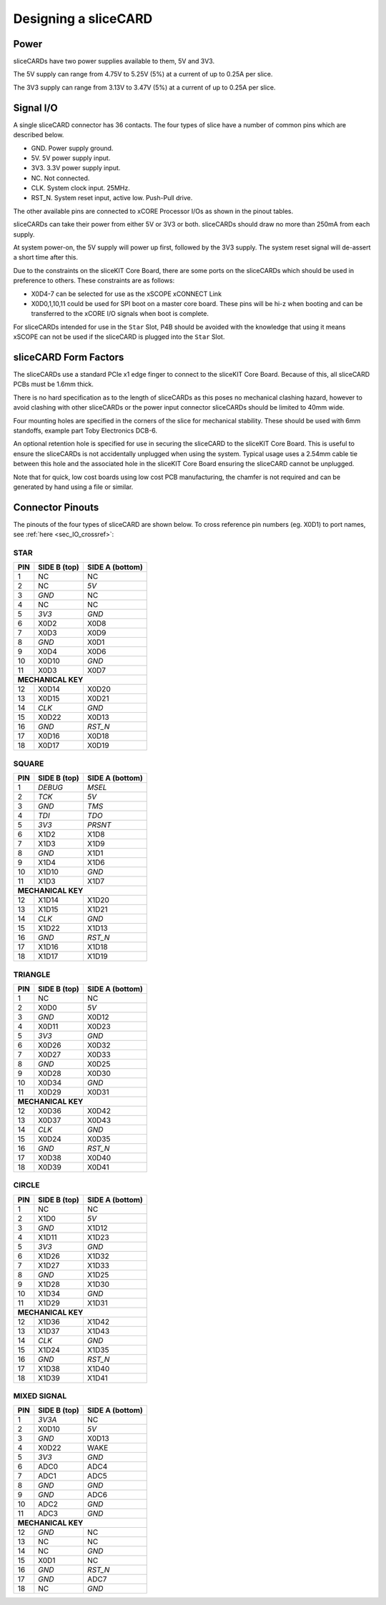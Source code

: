 Designing a sliceCARD
=====================

Power
-----

sliceCARDs have two power supplies available to them, 5V and 3V3.

The 5V supply can range from 4.75V to 5.25V (5\%) at a current of up to 0.25A per slice.

The 3V3 supply can range from 3.13V to 3.47V (5\%) at a current of up to 0.25A per slice.

Signal I/O
----------

A single sliceCARD connector has 36 contacts. The four types of slice have a number of common pins which are described below.

- GND. Power supply ground.
- 5V. 5V power supply input.
- 3V3. 3.3V power supply input.
- NC. Not connected.
- CLK. System clock input. 25MHz.
- RST_N. System reset input, active low. Push-Pull drive.

The other available pins are connected to xCORE Processor I/Os as shown in the pinout tables.

sliceCARDs can take their power from either 5V or 3V3 or both. sliceCARDs should draw no more than 250mA from each supply.

At system power-on, the 5V supply will power up first, followed by the 3V3 supply. The system reset signal will de-assert a short time after this.

Due to the constraints on the sliceKIT Core Board, there are some ports on the sliceCARDs which should be used in preference to others. These constraints are as follows:

- X0D4-7 can be selected for use as the xSCOPE xCONNECT Link
- X0D0,1,10,11 could be used for SPI boot on a master core board. These pins will be hi-z when booting and can be transferred to the xCORE I/O signals when boot is complete.

For sliceCARDs intended for use in the ``Star`` Slot, P4B should be avoided with the knowledge that using it means xSCOPE can not be used if the sliceCARD is plugged into the ``Star`` Slot.

sliceCARD Form Factors
----------------------

The sliceCARDs use a standard PCIe x1 edge finger to connect to the sliceKIT Core Board. Because of this, all sliceCARD PCBs must be 1.6mm thick.

There is no hard specification as to the length of sliceCARDs as this poses no mechanical clashing hazard, however to avoid clashing with other sliceCARDs or the power input connector sliceCARDs should be limited to 40mm wide.

Four mounting holes are specified in the corners of the slice for mechanical stability. These should be used with 6mm standoffs, example part Toby Electronics DCB-6.

An optional retention hole is specified for use in securing the sliceCARD to the sliceKIT Core Board. This is useful to ensure the sliceCARDs is not accidentally unplugged when using the system. 
Typical usage uses a 2.54mm cable tie between this hole and the associated hole in the sliceKIT Core Board ensuring the sliceCARD cannot be unplugged.

.. only:: latex

   .. figure:: images/slicecarddetail.pdf
      :width: 70%
      :align: center
   
      sliceCARD Detail
	  
.. only:: html
   
   .. figure:: images/slicecarddetail.svg
      :width: 600
         
      sliceCARD Detail

Note that for quick, low cost boards using low cost PCB manufacturing, the chamfer is not required and can be generated by hand using a file or similar.

Connector Pinouts
-----------------

The pinouts of the four types of sliceCARD are shown below. To cross reference pin numbers (eg. X0D1) to port names, see :ref:`here <sec_IO_crossref>`:

STAR                  
++++
+-----+--------+--------+
| PIN |SIDE B  |SIDE A  |
|     |(top)   |(bottom)|
+=====+========+========+
| 1   | NC     | NC     |
+-----+--------+--------+
| 2   | NC     |*5V*    |
+-----+--------+--------+
| 3   |*GND*   | NC     |
+-----+--------+--------+
| 4   | NC     | NC     |
+-----+--------+--------+
| 5   |*3V3*   |*GND*   |
+-----+--------+--------+
| 6   | X0D2   | X0D8   |
+-----+--------+--------+
| 7   | X0D3   | X0D9   |
+-----+--------+--------+
| 8   |*GND*   | X0D1   |
+-----+--------+--------+
| 9   | X0D4   | X0D6   |
+-----+--------+--------+
| 10  | X0D10  |*GND*   |
+-----+--------+--------+
| 11  | X0D3   | X0D7   |
+-----+--------+--------+
|**MECHANICAL KEY**     |
+-----+--------+--------+
| 12  | X0D14  | X0D20  |
+-----+--------+--------+
| 13  | X0D15  | X0D21  |
+-----+--------+--------+
| 14  |*CLK*   |*GND*   |
+-----+--------+--------+
| 15  | X0D22  | X0D13  |
+-----+--------+--------+
| 16  |*GND*   |*RST_N* |
+-----+--------+--------+
| 17  | X0D16  | X0D18  |
+-----+--------+--------+
| 18  | X0D17  | X0D19  |
+-----+--------+--------+

SQUARE                
++++++
+-----+--------+--------+
| PIN |SIDE B  |SIDE A  |
|     |(top)   |(bottom)|
+=====+========+========+
| 1   |*DEBUG* |*MSEL*  |
+-----+--------+--------+
| 2   |*TCK*   |*5V*    |
+-----+--------+--------+
| 3   |*GND*   |*TMS*   |
+-----+--------+--------+
| 4   |*TDI*   |*TDO*   |
+-----+--------+--------+
| 5   |*3V3*   |*PRSNT* |
+-----+--------+--------+
| 6   | X1D2   | X1D8   |
+-----+--------+--------+
| 7   | X1D3   | X1D9   |
+-----+--------+--------+
| 8   |*GND*   | X1D1   |
+-----+--------+--------+
| 9   | X1D4   | X1D6   |
+-----+--------+--------+
| 10  | X1D10  |*GND*   |
+-----+--------+--------+
| 11  | X1D3   | X1D7   |
+-----+--------+--------+
|**MECHANICAL KEY**     |
+-----+--------+--------+
| 12  | X1D14  | X1D20  |
+-----+--------+--------+
| 13  | X1D15  | X1D21  |
+-----+--------+--------+
| 14  |*CLK*   |*GND*   |
+-----+--------+--------+
| 15  | X1D22  | X1D13  |
+-----+--------+--------+
| 16  |*GND*   |*RST_N* |
+-----+--------+--------+
| 17  | X1D16  | X1D18  |
+-----+--------+--------+
| 18  | X1D17  | X1D19  |
+-----+--------+--------+

TRIANGLE              
++++++++
+-----+--------+--------+
| PIN |SIDE B  |SIDE A  |
|     |(top)   |(bottom)|
+=====+========+========+
| 1   | NC     | NC     |
+-----+--------+--------+
| 2   | X0D0   |*5V*    |
+-----+--------+--------+
| 3   |*GND*   | X0D12  |
+-----+--------+--------+
| 4   | X0D11  | X0D23  |
+-----+--------+--------+
| 5   |*3V3*   |*GND*   |
+-----+--------+--------+
| 6   | X0D26  | X0D32  |
+-----+--------+--------+
| 7   | X0D27  | X0D33  |
+-----+--------+--------+
| 8   |*GND*   | X0D25  |
+-----+--------+--------+
| 9   | X0D28  | X0D30  |
+-----+--------+--------+
| 10  | X0D34  |*GND*   |
+-----+--------+--------+
| 11  | X0D29  | X0D31  |
+-----+--------+--------+
|**MECHANICAL KEY**     |
+-----+--------+--------+
| 12  | X0D36  | X0D42  |
+-----+--------+--------+
| 13  | X0D37  | X0D43  |
+-----+--------+--------+
| 14  |*CLK*   |*GND*   |
+-----+--------+--------+
| 15  | X0D24  | X0D35  |
+-----+--------+--------+
| 16  |*GND*   |*RST_N* |
+-----+--------+--------+
| 17  | X0D38  | X0D40  |
+-----+--------+--------+
| 18  | X0D39  | X0D41  |
+-----+--------+--------+

CIRCLE                
++++++
+-----+--------+--------+
| PIN |SIDE B  |SIDE A  |
|     |(top)   |(bottom)|
+=====+========+========+
| 1   | NC     | NC     |
+-----+--------+--------+
| 2   | X1D0   |*5V*    |
+-----+--------+--------+
| 3   |*GND*   | X1D12  |
+-----+--------+--------+
| 4   | X1D11  | X1D23  |
+-----+--------+--------+
| 5   |*3V3*   |*GND*   |
+-----+--------+--------+
| 6   | X1D26  | X1D32  |
+-----+--------+--------+
| 7   | X1D27  | X1D33  |
+-----+--------+--------+
| 8   |*GND*   | X1D25  |
+-----+--------+--------+
| 9   | X1D28  | X1D30  |
+-----+--------+--------+
| 10  | X1D34  |*GND*   |
+-----+--------+--------+
| 11  | X1D29  | X1D31  |
+-----+--------+--------+
|**MECHANICAL KEY**     |
+-----+--------+--------+
| 12  | X1D36  | X1D42  |
+-----+--------+--------+
| 13  | X1D37  | X1D43  |
+-----+--------+--------+
| 14  |*CLK*   |*GND*   |
+-----+--------+--------+
| 15  | X1D24  | X1D35  |
+-----+--------+--------+
| 16  |*GND*   |*RST_N* |
+-----+--------+--------+
| 17  | X1D38  | X1D40  |
+-----+--------+--------+
| 18  | X1D39  | X1D41  |
+-----+--------+--------+

MIXED SIGNAL                                                                                                                                  
++++++++++++
+-----+--------+--------+
| PIN |SIDE B  |SIDE A  |
|     |(top)   |(bottom)|
+=====+========+========+
| 1   |*3V3A*  | NC     |
+-----+--------+--------+
| 2   | X0D10  |*5V*    |
+-----+--------+--------+
| 3   |*GND*   | X0D13  |
+-----+--------+--------+
| 4   | X0D22  | WAKE   | 
+-----+--------+--------+
| 5   |*3V3*   |*GND*   |
+-----+--------+--------+
| 6   | ADC0   | ADC4   |
+-----+--------+--------+
| 7   | ADC1   | ADC5   |
+-----+--------+--------+
| 8   |*GND*   |*GND*   |
+-----+--------+--------+
| 9   |*GND*   | ADC6   |
+-----+--------+--------+
| 10  | ADC2   |*GND*   |
+-----+--------+--------+
| 11  | ADC3   |*GND*   |
+-----+--------+--------+
|**MECHANICAL KEY**     |
+-----+--------+--------+
| 12  |*GND*   | NC     |
+-----+--------+--------+
| 13  | NC     | NC     |
+-----+--------+--------+
| 14  | NC     |*GND*   |
+-----+--------+--------+
| 15  | X0D1   | NC     |
+-----+--------+--------+
| 16  |*GND*   |*RST_N* |
+-----+--------+--------+
| 17  |*GND*   | ADC7   |
+-----+--------+--------+
| 18  | NC     |*GND*   |
+-----+--------+--------+
